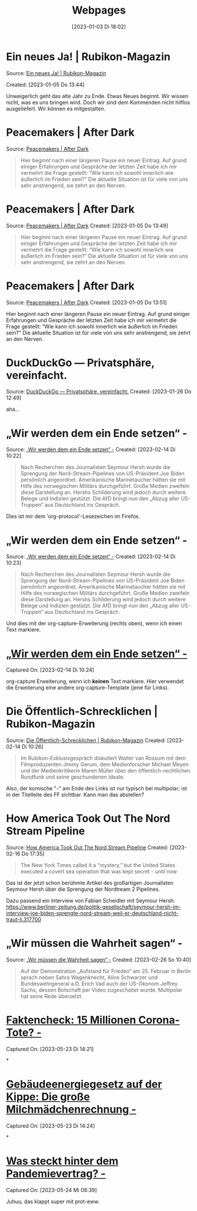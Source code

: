 #+title:      Webpages
#+date:       [2023-01-03 Di 18:02]
#+filetags:   :Project:
#+identifier: 20230103T180240
#+CATEGORY: webpages

* Ein neues Ja! | Rubikon-Magazin 

Source: [[https://www.rubikon.news/artikel/ein-neues-ja][Ein neues Ja! | Rubikon-Magazin]]

Created: [2023-01-05 Do 13:44]

Unweigerlich geht das alte Jahr zu Ende. Etwas Neues beginnt. Wir wissen nicht, was es uns bringen wird. Doch wir sind dem Kommenden nicht hilflos ausgeliefert. Wir können es mitgestalten.

* Peacemakers | After Dark
Source: [[https://greatsilence.github.io/post/peacemakers/][Peacemakers | After Dark]]

#+BEGIN_QUOTE
Hier beginnt nach einer längeren Pause ein neuer Eintrag. Auf grund einiger Erfahrungen und Gespräche der letzten Zeit habe ich mir vermehrt die Frage gestellt: “Wie kann ich sowohl innerlich wie äußerlich im Frieden sein?” Die aktuelle Situation ist für viele von uns sehr anstrengend, sie zehrt an den Nerven.
#+END_QUOTE

* Peacemakers | After Dark
Source: [[https://greatsilence.github.io/post/peacemakers/][Peacemakers | After Dark]]
Created: [2023-01-05 Do 13:49]

#+BEGIN_QUOTE
Hier beginnt nach einer längeren Pause ein neuer Eintrag. Auf grund einiger Erfahrungen und Gespräche der letzten Zeit habe ich mir vermehrt die Frage gestellt: “Wie kann ich sowohl innerlich wie äußerlich im Frieden sein?” Die aktuelle Situation ist für viele von uns sehr anstrengend, sie zehrt an den Nerven.
#+END_QUOTE

* Peacemakers | After Dark 
Source: [[https://greatsilence.github.io/post/peacemakers/][Peacemakers | After Dark]]
Created: [2023-01-05 Do 13:51]

Hier beginnt nach einer längeren Pause ein neuer Eintrag. Auf grund einiger Erfahrungen und Gespräche der letzten Zeit habe ich mir vermehrt die Frage gestellt: “Wie kann ich sowohl innerlich wie äußerlich im Frieden sein?” Die aktuelle Situation ist für viele von uns sehr anstrengend, sie zehrt an den Nerven.

* DuckDuckGo — Privatsphäre, vereinfacht. 
Source: [[https://duckduckgo.com/][DuckDuckGo — Privatsphäre, vereinfacht.]]
Created: [2023-01-26 Do 12:49]

aha...

* „Wir werden dem ein Ende setzen“ - 
Source: [[https://multipolar-magazin.de/artikel/wir-werden-dem-ein-ende-setzen][„Wir werden dem ein Ende setzen“ -]]
Created: [2023-02-14 Di 10:22]

#+BEGIN_QUOTE
Nach Recherchen des Journalisten Seymour Hersh wurde die Sprengung der Nord-Stream-Pipelines von US-Präsident Joe Biden persönlich angeordnet. Amerikanische Marinetaucher hätten sie mit Hilfe des norwegischen Militärs durchgeführt. Große Medien zweifeln diese Darstellung an. Hershs Schilderung wird jedoch durch weitere Belege und Indizien gestützt. Die AfD bringt nun den „Abzug aller US-Truppen“ aus Deutschland ins Gespräch.
#+END_QUOTE

Dies ist mir dem 'org-protocol'-Lesezeichen im Firefox.

* „Wir werden dem ein Ende setzen“ -
Source: [[https://multipolar-magazin.de/artikel/wir-werden-dem-ein-ende-setzen][„Wir werden dem ein Ende setzen“ -]]
Created: [2023-02-14 Di 10:23]

#+BEGIN_QUOTE
Nach Recherchen des Journalisten Seymour Hersh wurde die Sprengung der Nord-Stream-Pipelines von US-Präsident Joe Biden persönlich angeordnet. Amerikanische Marinetaucher hätten sie mit Hilfe des norwegischen Militärs durchgeführt. Große Medien zweifeln diese Darstellung an. Hershs Schilderung wird jedoch durch weitere Belege und Indizien gestützt. Die AfD bringt nun den „Abzug aller US-Truppen“ aus Deutschland ins Gespräch.
#+END_QUOTE


Und dies mit der org-capture-Erweiterung (rechts oben), wenn ich einen Text markiere.

* [[https://multipolar-magazin.de/artikel/wir-werden-dem-ein-ende-setzen][„Wir werden dem ein Ende setzen“ -]] 
Captured On: [2023-02-14 Di 10:24]

org-capture Erweiterung, wenn ich *keinen* Text markiere. Hier verwendet die Erweiterung eine andere org-capture-Template (jene für Links).

* Die Öffentlich-Schrecklichen | Rubikon-Magazin
Source: [[https://www.rubikon.news/artikel/die-offentlich-schrecklichen][Die Öffentlich-Schrecklichen | Rubikon-Magazin]]
Created: [2023-02-14 Di 10:26]

#+BEGIN_QUOTE
Im Rubikon-Exklusivgespräch diskutiert Walter van Rossum mit dem Filmproduzenten Jimmy Gerum, dem Medienforscher Michael Meyen und der Medienkritikerin Maren Müller über den öffentlich-rechtlichen Rundfunk und seine geschundenen Ideale.
#+END_QUOTE

Also, der komische "-" am Ende des Links ist nur typisch bei multipolar; ist in der Titelleite des FF sichtbar. Kann man das abstellen?

* How America Took Out The Nord Stream Pipeline 
Source: [[https://seymourhersh.substack.com/p/how-america-took-out-the-nord-stream][How America Took Out The Nord Stream Pipeline]]
Created: [2023-02-16 Do 17:35]

#+BEGIN_QUOTE
The New York Times called it a “mystery,” but the United States executed a covert sea operation that was kept secret - until now
#+END_QUOTE

Das ist der jetzt schon berühmte Artikel des großartigen Journalisten Seymour Hersh über die Sprengung der Nordtream 2 Pipelines.

Dazu passend ein Interview von Fabian Scheidler mit Seymour Hersh:
[[https://www.berliner-zeitung.de/politik-gesellschaft/seymour-hersh-im-interview-joe-biden-sprengte-nord-stream-weil-er-deutschland-nicht-traut-li.317700]]

* „Wir müssen die Wahrheit sagen“ - 
Source: [[https://multipolar-magazin.de/artikel/wir-muessen-die-wahrheit-sagen][„Wir müssen die Wahrheit sagen“ -]]
Created: [2023-02-26 So 10:40]

#+BEGIN_QUOTE
Auf der Demonstration „Aufstand für Frieden“ am 25. Februar in Berlin sprach neben Sahra Wagenknecht, Alice Schwarzer und Bundeswehrgeneral a.D. Erich Vad auch der US-Ökonom Jeffrey Sachs, dessen Botschaft per Video zugeschaltet wurde. Multipolar hat seine Rede übersetzt.
#+END_QUOTE

* [[https://multipolar-magazin.de/artikel/faktencheck-15-millionen-corona-tote][Faktencheck: 15 Millionen Corona-Tote? -]] 
Captured On: [2023-05-23 Di 14:21]

*

* [[https://multipolar-magazin.de/artikel/gebaeudeenergiegesetz][Gebäudeenergiegesetz auf der Kippe: Die große Milchmädchenrechnung -]] 
Captured On: [2023-05-23 Di 14:24]

*

* [[https://multipolar-magazin.de/artikel/who-pandemievertrag][Was steckt hinter dem Pandemievertrag? -]] 
Captured On: [2023-05-24 Mi 08:39]

Juhuu, das klappt super mit prot-eww.


